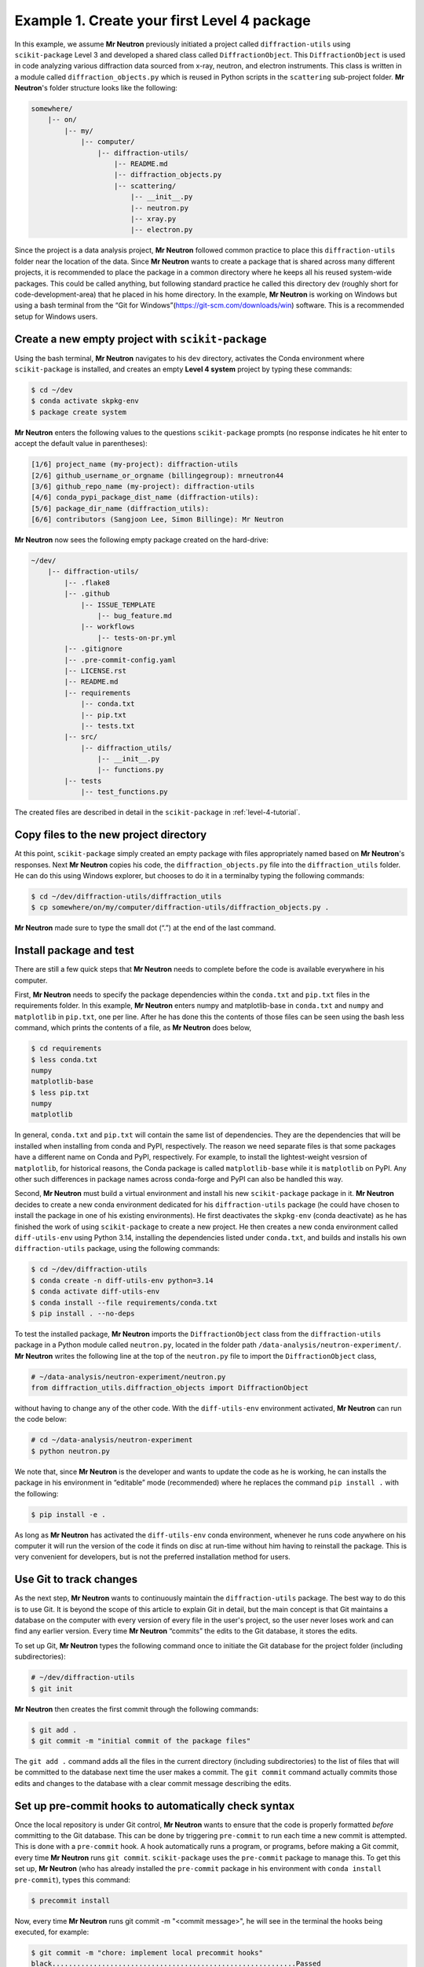 .. _example-1:

Example 1. Create your first Level 4 package
=============================================

In this example, we assume **Mr Neutron** previously initiated a project called ``diffraction-utils`` using ``scikit-package`` Level 3 and developed a shared class called ``DiffractionObject``. This ``DiffractionObject`` is used in code analyzing various diffraction data sourced from x-ray, neutron, and electron instruments. This class is written in a module called ``diffraction_objects.py`` which is reused in Python scripts in the ``scattering`` sub-project folder. **Mr Neutron**'s folder structure looks like the following:

.. code-block:: text

    somewhere/
        |-- on/
            |-- my/
                |-- computer/
                    |-- diffraction-utils/
                        |-- README.md
                        |-- diffraction_objects.py
                        |-- scattering/
                            |-- __init__.py
                            |-- neutron.py
                            |-- xray.py
                            |-- electron.py


Since the project is a data analysis project, **Mr Neutron** followed common practice to place this ``diffraction-utils`` folder near the location of the data. Since **Mr Neutron** wants to create a package that is shared across many different projects, it is recommended to place the package in a common directory where he keeps all his reused system-wide packages. This could be called anything, but following standard practice he called this directory dev (roughly short for code-development-area) that he placed in his home directory. In the example, **Mr Neutron** is working on Windows but using a bash terminal from the “Git for Windows”(https://git-scm.com/downloads/win) software. This is a recommended setup for Windows users.

Create a new empty project with ``scikit-package``
--------------------------------------------------

Using the bash terminal, **Mr Neutron** navigates to his ``dev`` directory, activates the Conda environment where ``scikit-package`` is installed, and creates an empty **Level 4 system** project by typing these commands:

.. code-block:: bash

    $ cd ~/dev
    $ conda activate skpkg-env
    $ package create system

**Mr Neutron** enters the following values to the questions ``scikit-package`` prompts (no response indicates he hit enter to accept the default value in parentheses):

.. code-block:: bash

    [1/6] project_name (my-project): diffraction-utils
    [2/6] github_username_or_orgname (billingegroup): mrneutron44
    [3/6] github_repo_name (my-project): diffraction-utils
    [4/6] conda_pypi_package_dist_name (diffraction-utils):
    [5/6] package_dir_name (diffraction_utils):
    [6/6] contributors (Sangjoon Lee, Simon Billinge): Mr Neutron

**Mr Neutron** now sees the following empty package created on the hard-drive:

.. code-block:: bash

    ~/dev/
        |-- diffraction-utils/
            |-- .flake8
            |-- .github
                |-- ISSUE_TEMPLATE
                    |-- bug_feature.md
                |-- workflows
                    |-- tests-on-pr.yml
            |-- .gitignore
            |-- .pre-commit-config.yaml
            |-- LICENSE.rst
            |-- README.md
            |-- requirements
                |-- conda.txt
                |-- pip.txt
                |-- tests.txt
            |-- src/
                |-- diffraction_utils/
                    |-- __init__.py
                    |-- functions.py
            |-- tests
                |-- test_functions.py

The created files are described in detail in the ``scikit-package`` in :ref:`level-4-tutorial`.

Copy files to the new project directory
---------------------------------------

At this point, ``scikit-package`` simply created an empty package with files appropriately named based on **Mr Neutron**'s responses. Next **Mr Neutron** copies his code, the ``diffraction_objects.py`` file into the ``diffraction_utils`` folder. He can do this using Windows explorer, but chooses to do it in a terminalby typing the following commands:

.. code-block:: bash

    $ cd ~/dev/diffraction-utils/diffraction_utils
    $ cp somewhere/on/my/computer/diffraction-utils/diffraction_objects.py .

**Mr Neutron** made sure to type the small dot (“.”) at the end of the last command.

Install package and test
------------------------

There are still a few quick steps that **Mr Neutron** needs to complete before the code is available everywhere in his computer.

First, **Mr Neutron** needs to specify the package dependencies within the ``conda.txt`` and ``pip.txt`` files in the requirements folder. In this example, **Mr Neutron** enters numpy and matplotlib-base in ``conda.txt`` and ``numpy`` and ``matplotlib`` in ``pip.txt``, one per line. After he has done this the contents of those files can be seen using the bash less command, which prints the contents of a file, as **Mr Neutron** does below,

.. code-block:: bash

    $ cd requirements
    $ less conda.txt
    numpy
    matplotlib-base
    $ less pip.txt
    numpy
    matplotlib

In general, ``conda.txt`` and ``pip.txt`` will contain the same list of dependencies. They are the dependencies that will be installed when installing from conda and PyPI, respectively. The reason we need separate files is that some packages have a different name on Conda and PyPI, respectively. For example, to install the lightest-weight vesrsion of ``matplotlib``, for historical reasons, the Conda package is called ``matplotlib-base`` while it is ``matplotlib`` on PyPI. Any other such differences in package names across conda-forge and PyPI can also be handled this way.

Second, **Mr Neutron** must build a virtual environment and install his new ``scikit-package`` package in it. **Mr Neutron** decides to create a new conda environment dedicated for his ``diffraction-utils`` package (he could have chosen to install the package in one of his existing environments). He first deactivates the ``skpkg-env`` (conda deactivate) as he has finished the work of using ``scikit-package`` to create a new project. He then creates a new conda environment called ``diff-utils-env`` using Python 3.14, installing the dependencies listed under ``conda.txt``, and builds and installs his own ``diffraction-utils`` package, using the following commands:

.. code-block:: bash

    $ cd ~/dev/diffraction-utils
    $ conda create -n diff-utils-env python=3.14
    $ conda activate diff-utils-env
    $ conda install --file requirements/conda.txt
    $ pip install . --no-deps

To test the installed package, **Mr Neutron** imports the ``DiffractionObject`` class from the ``diffraction-utils`` package in a Python module called ``neutron.py``, located in the folder path ``/data-analysis/neutron-experiment/``. **Mr Neutron** writes the following line at the top of the ``neutron.py`` file to import the ``DiffractionObject`` class,

.. code-block:: bash

    # ~/data-analysis/neutron-experiment/neutron.py
    from diffraction_utils.diffraction_objects import DiffractionObject

without having to change any of the other code. With the ``diff-utils-env`` environment activated, **Mr Neutron** can run the code below:

.. code-block:: bash

    # cd ~/data-analysis/neutron-experiment
    $ python neutron.py

We note that, since **Mr Neutron** is the developer and wants to update the code as he is working, he can installs the package in his environment in “editable” mode (recommended) where he replaces the command ``pip install .`` with the following:

.. code-block:: bash

    $ pip install -e .

As long as **Mr Neutron** has activated the ``diff-utils-env`` conda environment, whenever he runs code anywhere on his computer it will run the version of the code it finds on disc at run-time without him having to reinstall the package. This is very convenient for developers, but is not the preferred installation method for users.

Use Git to track changes
------------------------

As the next step, **Mr Neutron** wants to continuously maintain the ``diffraction-utils`` package. The best way to do this is to use Git. It is beyond the scope of this article to explain Git in detail, but the main concept is that Git maintains a database on the computer with every version of every file in the user's project, so the user never loses work and can find any earlier version. Every time **Mr Neutron** “commits” the edits to the Git database, it stores the edits.

To set up Git, **Mr Neutron** types the following command once to initiate the Git database for the project folder (including subdirectories):

.. code-block:: bash

    # ~/dev/diffraction-utils
    $ git init

**Mr Neutron** then creates the first commit through the following commands:

.. code-block:: bash

    $ git add .
    $ git commit -m "initial commit of the package files"

The ``git add .`` command adds all the files in the current directory (including subdirectories) to the list of files that will be committed to the database next time the user makes a commit. The ``git commit`` command actually commits those edits and changes to the database with a clear commit message describing the edits.

Set up pre-commit hooks to automatically check syntax
------------------------------------------------------

Once the local repository is under Git control, **Mr Neutron** wants to ensure that the code is properly formatted *before* committing to the Git database. This can be done by triggering ``pre-commit`` to run each time a new commit is attempted. This is done with a ``pre-commit`` hook. A hook automatically runs a program, or programs, before making a Git commit, every time **Mr Neutron** runs ``git commit``. ``scikit-package`` uses the ``pre-commit`` package to manage this. To get this set up, **Mr Neutron** (who has already installed the ``pre-commit`` package in his environment with ``conda install pre-commit``), types this command:

.. code-block:: bash

    $ precommit install

Now, every time **Mr Neutron** runs git commit -m "<commit message>", he will see in the terminal the hooks being executed, for example:

.. code-block:: bash

    $ git commit -m "chore: implement local precommit hooks"
    black...........................................................Passed
    prettier........................................................Passed
    docformatter....................................................Passed

**Mr Neutron** proceeds to add new features and bug-fixes to the diffraction-utils package and committing the changes, but sometimes ``pre-commit`` hooks fail. If this happens, **Mr Neutron** will see that the most recent commit was not written to the Git database, for example by using the ``git log`` command. **Mr Neutron** can then fix those errors manually and rerun ``git commit``.

At any time, **Mr Neutron** can use the ``pre-commit run --all-files`` command to trigger ``pre-commit`` manually while fixing those errors so that he does not have to make a commit to run the checks. As discussed in Section 2, ``pre-commit`` auto-fixes based on the configurations provided in ``.pre-commit-config.yaml`` in the project directory. The output from ``pre-commit`` informs **Mr Neutron** which files, and which line in the file, caused the error, helping him fix everything up.

Use GitHub to backup code online
---------------------------------

Having successfully made edits to the code and commit them to his local Git database, **Mr Neutron** now wants to back-up his work online. ``scikit-package`` is integrated with GitHub which is a cloud-based platform for uploading and sharing Git projects.

**Mr Neutron** first creates a new repository on GitHub in his user space, mrneutron(he could create it in any organization that he owns) and enters diffraction-utils for the repository name. He selects the option to create an empty repository (without an auto- generated ``README``, ``.gitignore``, or ``LICENSE`` file) since these files are already created with ``scikit-package``. **Mr Neutron** connects the local to the remote (cloud) repository by typing:

.. code-block:: bash

    # ~/dev/diffraction-utils
    $ git remote add origin https://github.com/mrneutron/diffraction-utils.git

The term origin is an alias (name) for the remote repository. **Mr Neutron** then uploads the local repository content to the remote repository with:

.. code-block:: bash

    $ git push --set-upstream origin main

**Mr Neutron** can view the content uploaded to the remote GitHub repository. He can also make edits directly on the remote repository and synchronize those changes with the local repository using the ``git pull origin main`` command.

Use GitHub to share code with colleagues
----------------------------------------

**Mr Neutron** now wants to share the code with colleagues. The simplest way to do this is by sharing the public URL of the GitHub repository, which colleagues can use to download the code either from the website directly or through cloning, like shown below:

.. code-block:: bash

    $ git clone https://github.com/mrneutron/diffraction-utils.git

If for some reason **Mr Neutron** created the repository as a private repository rather than a public one, **Mr Neutron** can still share it with trusted colleagues by adding their GitHub usernames in the :guilabel:`Settings` page of the GitHub repository. Or, in the spirit of open science, he can make the repository public.

As mentioned, ``scikit-package`` already created a simple ``README.md`` file, which by default is displayed at the repository landing page on GitHub. The ``README.md`` contains basic instructions for how the colleague can clone and install the package. **Mr Neutron** can edit the ``README.md`` file to make things even clearer.

This completes the ``scikit-package`` Level 4 example. In the following example, we show you how to create and maintain professional-grade software for public distribution. Git and GitHub offer much more than just backing up or sharing code, as described so far. In :ref:`example-2`, we explore more advanced features such as using branches, creating pull requests, and running automated workflows.

